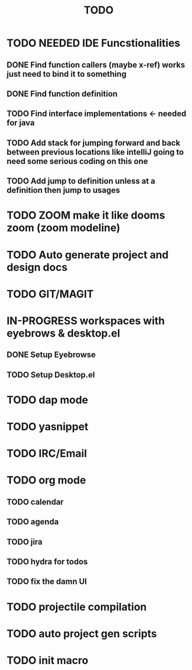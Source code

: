 #+TITLE: TODO

* TODO NEEDED IDE Funcstionalities
** DONE Find function callers (maybe x-ref) works just need to bind it to something
** DONE Find function definition
** TODO Find interface implementations <- needed for java
** TODO Add stack for jumping forward and back between previous locations like intelliJ going to need some serious coding on this one 
** TODO Add jump to definition unless at a definition then jump to usages
* TODO ZOOM make it like dooms zoom (zoom modeline)
* TODO Auto generate project and design docs
* TODO GIT/MAGIT
* IN-PROGRESS workspaces with eyebrows & desktop.el
** DONE Setup Eyebrowse
** TODO Setup Desktop.el
* TODO dap mode
* TODO yasnippet
* TODO IRC/Email
* TODO org mode
** TODO calendar
** TODO agenda
** TODO jira
** TODO hydra for todos
** TODO fix the damn UI
* TODO projectile compilation
* TODO auto project gen scripts
* TODO init macro
